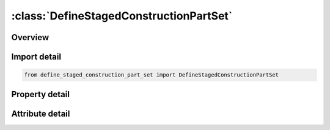 





:class:`DefineStagedConstructionPartSet`
========================================


.. py:class:: define_staged_construction_part_set.DefineStagedConstructionPartSet(**kwargs)

   Bases: :py:obj:`ansys.dyna.core.lib.keyword_base.KeywordBase`


   
   DYNA DEFINE_STAGED_CONSTRUCTION_PART_SET keyword
















   ..
       !! processed by numpydoc !!


.. py:currentmodule:: DefineStagedConstructionPartSet

Overview
--------

.. tab-set::




   .. tab-item:: Properties

      .. list-table::
          :header-rows: 0
          :widths: auto

          * - :py:attr:`~psid`
            - Get or set the Part set ID.
          * - :py:attr:`~stga`
            - Get or set the Construction stage at which part is added.
          * - :py:attr:`~stgr`
            - Get or set the Construction stage at which part is removed.
          * - :py:attr:`~title`
            - Get or set the Additional title line


   .. tab-item:: Attributes

      .. list-table::
          :header-rows: 0
          :widths: auto

          * - :py:attr:`~keyword`
            - 
          * - :py:attr:`~subkeyword`
            - 
          * - :py:attr:`~option_specs`
            - Get the card format type.






Import detail
-------------

.. code-block:: python

    from define_staged_construction_part_set import DefineStagedConstructionPartSet

Property detail
---------------

.. py:property:: psid
   :type: Optional[int]


   
   Get or set the Part set ID.
















   ..
       !! processed by numpydoc !!

.. py:property:: stga
   :type: Optional[int]


   
   Get or set the Construction stage at which part is added.
















   ..
       !! processed by numpydoc !!

.. py:property:: stgr
   :type: Optional[int]


   
   Get or set the Construction stage at which part is removed.
















   ..
       !! processed by numpydoc !!

.. py:property:: title
   :type: Optional[str]


   
   Get or set the Additional title line
















   ..
       !! processed by numpydoc !!



Attribute detail
----------------

.. py:attribute:: keyword
   :value: 'DEFINE'


.. py:attribute:: subkeyword
   :value: 'STAGED_CONSTRUCTION_PART_SET'


.. py:attribute:: option_specs

   
   Get the card format type.
















   ..
       !! processed by numpydoc !!





